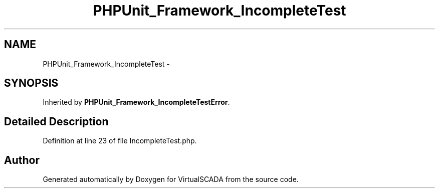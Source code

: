 .TH "PHPUnit_Framework_IncompleteTest" 3 "Tue Apr 14 2015" "Version 1.0" "VirtualSCADA" \" -*- nroff -*-
.ad l
.nh
.SH NAME
PHPUnit_Framework_IncompleteTest \- 
.SH SYNOPSIS
.br
.PP
.PP
Inherited by \fBPHPUnit_Framework_IncompleteTestError\fP\&.
.SH "Detailed Description"
.PP 
Definition at line 23 of file IncompleteTest\&.php\&.

.SH "Author"
.PP 
Generated automatically by Doxygen for VirtualSCADA from the source code\&.
